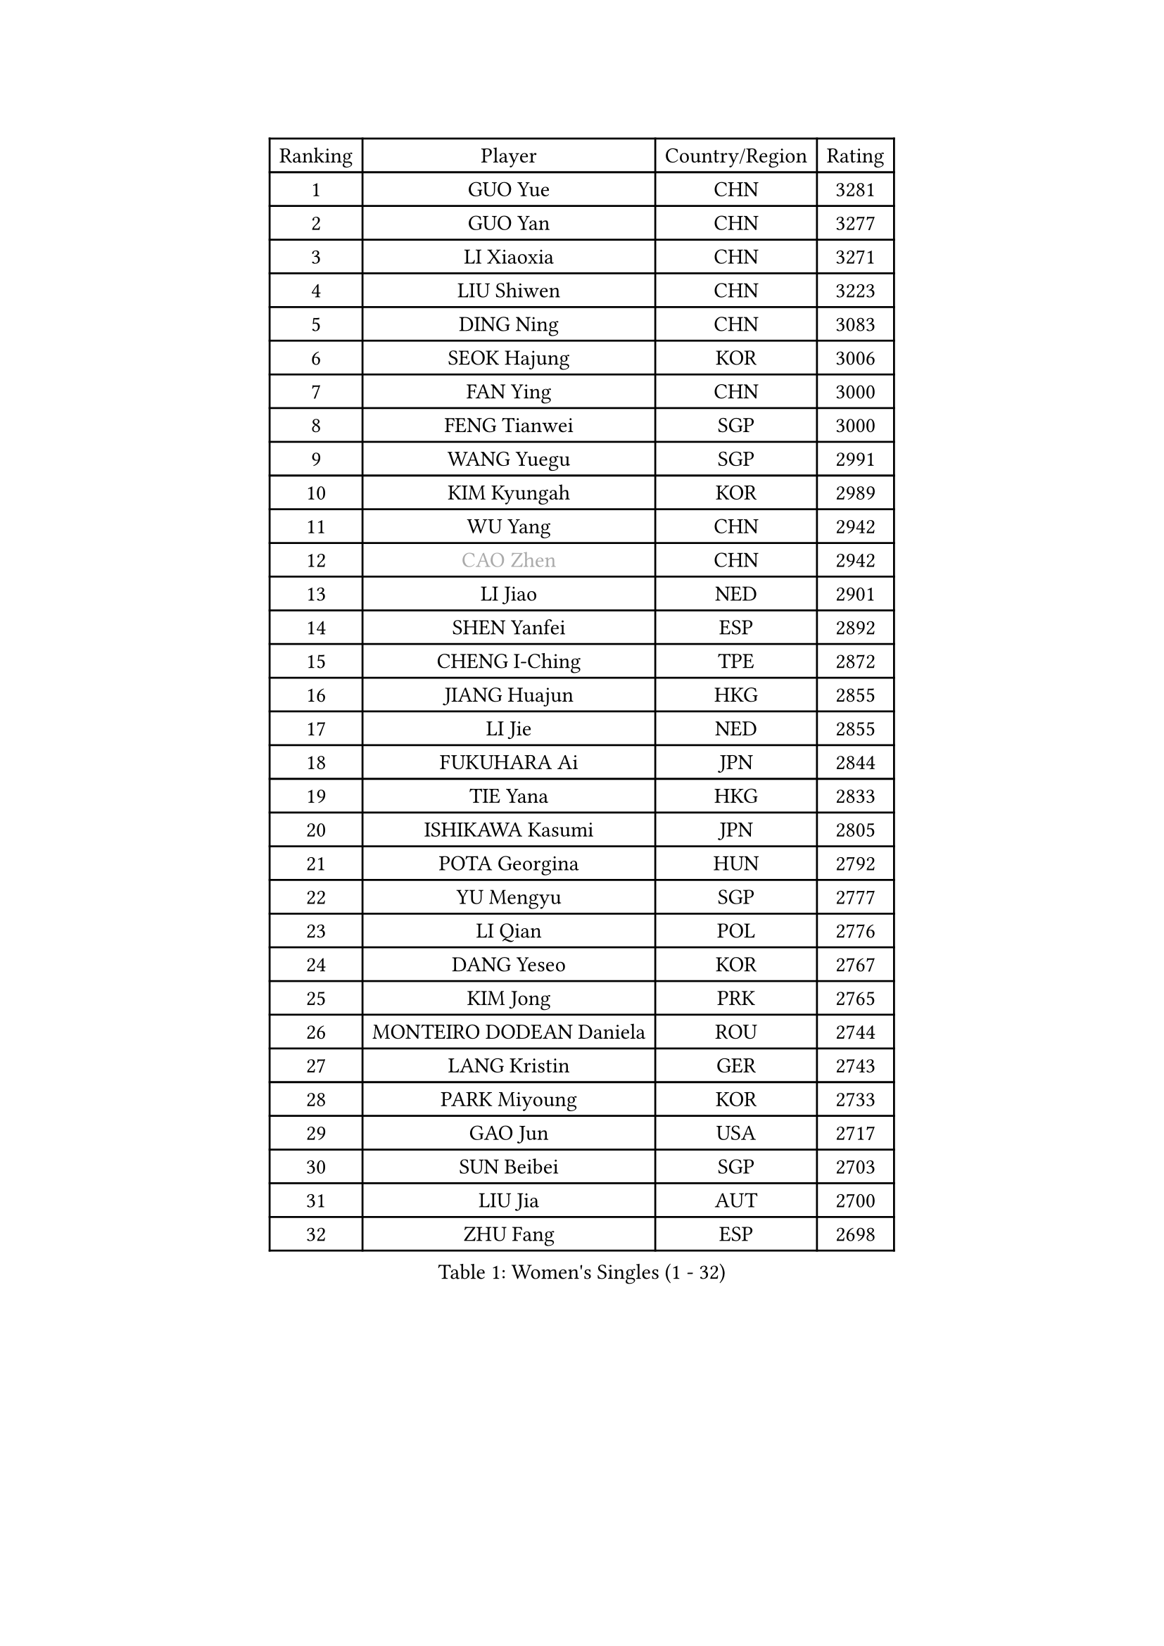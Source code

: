 
#set text(font: ("Courier New", "NSimSun"))
#figure(
  caption: "Women's Singles (1 - 32)",
    table(
      columns: 4,
      [Ranking], [Player], [Country/Region], [Rating],
      [1], [GUO Yue], [CHN], [3281],
      [2], [GUO Yan], [CHN], [3277],
      [3], [LI Xiaoxia], [CHN], [3271],
      [4], [LIU Shiwen], [CHN], [3223],
      [5], [DING Ning], [CHN], [3083],
      [6], [SEOK Hajung], [KOR], [3006],
      [7], [FAN Ying], [CHN], [3000],
      [8], [FENG Tianwei], [SGP], [3000],
      [9], [WANG Yuegu], [SGP], [2991],
      [10], [KIM Kyungah], [KOR], [2989],
      [11], [WU Yang], [CHN], [2942],
      [12], [#text(gray, "CAO Zhen")], [CHN], [2942],
      [13], [LI Jiao], [NED], [2901],
      [14], [SHEN Yanfei], [ESP], [2892],
      [15], [CHENG I-Ching], [TPE], [2872],
      [16], [JIANG Huajun], [HKG], [2855],
      [17], [LI Jie], [NED], [2855],
      [18], [FUKUHARA Ai], [JPN], [2844],
      [19], [TIE Yana], [HKG], [2833],
      [20], [ISHIKAWA Kasumi], [JPN], [2805],
      [21], [POTA Georgina], [HUN], [2792],
      [22], [YU Mengyu], [SGP], [2777],
      [23], [LI Qian], [POL], [2776],
      [24], [DANG Yeseo], [KOR], [2767],
      [25], [KIM Jong], [PRK], [2765],
      [26], [MONTEIRO DODEAN Daniela], [ROU], [2744],
      [27], [LANG Kristin], [GER], [2743],
      [28], [PARK Miyoung], [KOR], [2733],
      [29], [GAO Jun], [USA], [2717],
      [30], [SUN Beibei], [SGP], [2703],
      [31], [LIU Jia], [AUT], [2700],
      [32], [ZHU Fang], [ESP], [2698],
    )
  )#pagebreak()

#set text(font: ("Courier New", "NSimSun"))
#figure(
  caption: "Women's Singles (33 - 64)",
    table(
      columns: 4,
      [Ranking], [Player], [Country/Region], [Rating],
      [33], [#text(gray, "LAU Sui Fei")], [HKG], [2686],
      [34], [HIRANO Sayaka], [JPN], [2682],
      [35], [LI Jiawei], [SGP], [2678],
      [36], [PAVLOVICH Viktoria], [BLR], [2672],
      [37], [YAO Yan], [CHN], [2672],
      [38], [HUANG Yi-Hua], [TPE], [2658],
      [39], [HU Melek], [TUR], [2636],
      [40], [WU Jiaduo], [GER], [2635],
      [41], [NI Xia Lian], [LUX], [2625],
      [42], [SAMARA Elizabeta], [ROU], [2622],
      [43], [PASKAUSKIENE Ruta], [LTU], [2607],
      [44], [TIKHOMIROVA Anna], [RUS], [2601],
      [45], [ISHIGAKI Yuka], [JPN], [2582],
      [46], [IVANCAN Irene], [GER], [2544],
      [47], [FUKUOKA Haruna], [JPN], [2543],
      [48], [WAKAMIYA Misako], [JPN], [2535],
      [49], [SKOV Mie], [DEN], [2534],
      [50], [CHANG Chenchen], [CHN], [2534],
      [51], [ODOROVA Eva], [SVK], [2533],
      [52], [TOTH Krisztina], [HUN], [2523],
      [53], [PAVLOVICH Veronika], [BLR], [2503],
      [54], [MOON Hyunjung], [KOR], [2502],
      [55], [WANG Chen], [CHN], [2501],
      [56], [ZHANG Rui], [HKG], [2491],
      [57], [KIM Hye Song], [PRK], [2485],
      [58], [#text(gray, "LIN Ling")], [HKG], [2483],
      [59], [STEFANOVA Nikoleta], [ITA], [2479],
      [60], [GRUNDISCH Carole], [FRA], [2479],
      [61], [BARTHEL Zhenqi], [GER], [2470],
      [62], [KANG Misoon], [KOR], [2466],
      [63], [WU Xue], [DOM], [2463],
      [64], [LI Xiaodan], [CHN], [2462],
    )
  )#pagebreak()

#set text(font: ("Courier New", "NSimSun"))
#figure(
  caption: "Women's Singles (65 - 96)",
    table(
      columns: 4,
      [Ranking], [Player], [Country/Region], [Rating],
      [65], [#text(gray, "PENG Luyang")], [CHN], [2459],
      [66], [RAMIREZ Sara], [ESP], [2458],
      [67], [CHOI Moonyoung], [KOR], [2450],
      [68], [SCHALL Elke], [GER], [2448],
      [69], [FEHER Gabriela], [SRB], [2442],
      [70], [ZHU Yuling], [CHN], [2438],
      [71], [LI Qiangbing], [AUT], [2436],
      [72], [STRBIKOVA Renata], [CZE], [2436],
      [73], [LEE Eunhee], [KOR], [2434],
      [74], [BILENKO Tetyana], [UKR], [2429],
      [75], [SONG Maeum], [KOR], [2426],
      [76], [HE Sirin], [TUR], [2424],
      [77], [XU Jie], [POL], [2419],
      [78], [LI Xue], [FRA], [2416],
      [79], [MISIKONYTE Lina], [LTU], [2412],
      [80], [FUJII Hiroko], [JPN], [2406],
      [81], [LEE Ho Ching], [HKG], [2387],
      [82], [LOVAS Petra], [HUN], [2383],
      [83], [SUH Hyo Won], [KOR], [2382],
      [84], [#text(gray, "HAN Hye Song")], [PRK], [2380],
      [85], [VACENOVSKA Iveta], [CZE], [2373],
      [86], [RAO Jingwen], [CHN], [2369],
      [87], [BAKULA Andrea], [CRO], [2356],
      [88], [MIKHAILOVA Polina], [RUS], [2348],
      [89], [NTOULAKI Ekaterina], [GRE], [2345],
      [90], [WANG Xuan], [CHN], [2335],
      [91], [SHIM Serom], [KOR], [2334],
      [92], [HIURA Reiko], [JPN], [2329],
      [93], [ERDELJI Anamaria], [SRB], [2328],
      [94], [PESOTSKA Margaryta], [UKR], [2318],
      [95], [CREEMERS Linda], [NED], [2308],
      [96], [MOLNAR Cornelia], [CRO], [2303],
    )
  )#pagebreak()

#set text(font: ("Courier New", "NSimSun"))
#figure(
  caption: "Women's Singles (97 - 128)",
    table(
      columns: 4,
      [Ranking], [Player], [Country/Region], [Rating],
      [97], [DVORAK Galia], [ESP], [2302],
      [98], [XIAN Yifang], [FRA], [2283],
      [99], [SIBLEY Kelly], [ENG], [2283],
      [100], [NECULA Iulia], [ROU], [2280],
      [101], [TAN Wenling], [ITA], [2278],
      [102], [PROKHOROVA Yulia], [RUS], [2276],
      [103], [EKHOLM Matilda], [SWE], [2260],
      [104], [KRAVCHENKO Marina], [ISR], [2258],
      [105], [GRZYBOWSKA-FRANC Katarzyna], [POL], [2249],
      [106], [BOROS Tamara], [CRO], [2236],
      [107], [#text(gray, "MATTENET Audrey")], [FRA], [2231],
      [108], [SOLJA Amelie], [AUT], [2230],
      [109], [#text(gray, "FUJINUMA Ai")], [JPN], [2224],
      [110], [SHAN Xiaona], [GER], [2220],
      [111], [GANINA Svetlana], [RUS], [2215],
      [112], [XIAO Maria], [ESP], [2211],
      [113], [PERGEL Szandra], [HUN], [2202],
      [114], [BEH Lee Wei], [MAS], [2199],
      [115], [YANG Ha Eun], [KOR], [2195],
      [116], [BALAZOVA Barbora], [SVK], [2190],
      [117], [PARK Seonghye], [KOR], [2189],
      [118], [FADEEVA Oxana], [RUS], [2182],
      [119], [KUMARESAN Shamini], [IND], [2173],
      [120], [ZHENG Jiaqi], [USA], [2167],
      [121], [CECHOVA Dana], [CZE], [2167],
      [122], [TIMINA Elena], [NED], [2166],
      [123], [PARTYKA Natalia], [POL], [2166],
      [124], [DRINKHALL Joanna], [ENG], [2164],
      [125], [YANG Fen], [CGO], [2162],
      [126], [NG Sock Khim], [MAS], [2161],
      [127], [WEN Jia], [CHN], [2158],
      [128], [#text(gray, "MOCROUSOV Elena")], [MDA], [2157],
    )
  )